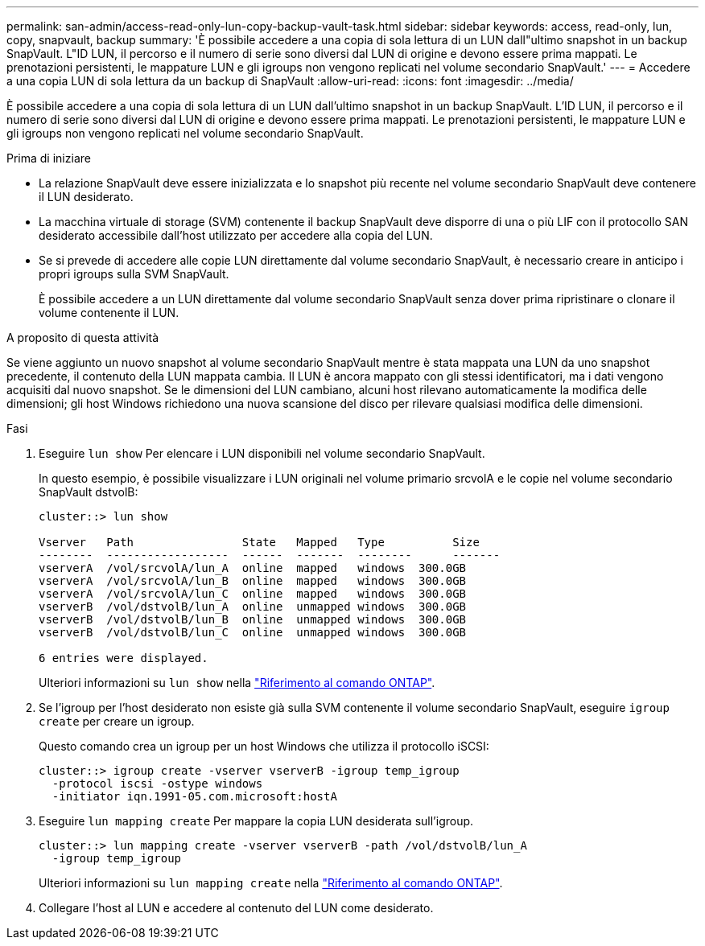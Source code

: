 ---
permalink: san-admin/access-read-only-lun-copy-backup-vault-task.html 
sidebar: sidebar 
keywords: access, read-only, lun, copy, snapvault, backup 
summary: 'È possibile accedere a una copia di sola lettura di un LUN dall"ultimo snapshot in un backup SnapVault. L"ID LUN, il percorso e il numero di serie sono diversi dal LUN di origine e devono essere prima mappati. Le prenotazioni persistenti, le mappature LUN e gli igroups non vengono replicati nel volume secondario SnapVault.' 
---
= Accedere a una copia LUN di sola lettura da un backup di SnapVault
:allow-uri-read: 
:icons: font
:imagesdir: ../media/


[role="lead"]
È possibile accedere a una copia di sola lettura di un LUN dall'ultimo snapshot in un backup SnapVault. L'ID LUN, il percorso e il numero di serie sono diversi dal LUN di origine e devono essere prima mappati. Le prenotazioni persistenti, le mappature LUN e gli igroups non vengono replicati nel volume secondario SnapVault.

.Prima di iniziare
* La relazione SnapVault deve essere inizializzata e lo snapshot più recente nel volume secondario SnapVault deve contenere il LUN desiderato.
* La macchina virtuale di storage (SVM) contenente il backup SnapVault deve disporre di una o più LIF con il protocollo SAN desiderato accessibile dall'host utilizzato per accedere alla copia del LUN.
* Se si prevede di accedere alle copie LUN direttamente dal volume secondario SnapVault, è necessario creare in anticipo i propri igroups sulla SVM SnapVault.
+
È possibile accedere a un LUN direttamente dal volume secondario SnapVault senza dover prima ripristinare o clonare il volume contenente il LUN.



.A proposito di questa attività
Se viene aggiunto un nuovo snapshot al volume secondario SnapVault mentre è stata mappata una LUN da uno snapshot precedente, il contenuto della LUN mappata cambia. Il LUN è ancora mappato con gli stessi identificatori, ma i dati vengono acquisiti dal nuovo snapshot. Se le dimensioni del LUN cambiano, alcuni host rilevano automaticamente la modifica delle dimensioni; gli host Windows richiedono una nuova scansione del disco per rilevare qualsiasi modifica delle dimensioni.

.Fasi
. Eseguire `lun show` Per elencare i LUN disponibili nel volume secondario SnapVault.
+
In questo esempio, è possibile visualizzare i LUN originali nel volume primario srcvolA e le copie nel volume secondario SnapVault dstvolB:

+
[listing]
----
cluster::> lun show

Vserver   Path                State   Mapped   Type          Size
--------  ------------------  ------  -------  --------      -------
vserverA  /vol/srcvolA/lun_A  online  mapped   windows  300.0GB
vserverA  /vol/srcvolA/lun_B  online  mapped   windows  300.0GB
vserverA  /vol/srcvolA/lun_C  online  mapped   windows  300.0GB
vserverB  /vol/dstvolB/lun_A  online  unmapped windows  300.0GB
vserverB  /vol/dstvolB/lun_B  online  unmapped windows  300.0GB
vserverB  /vol/dstvolB/lun_C  online  unmapped windows  300.0GB

6 entries were displayed.
----
+
Ulteriori informazioni su `lun show` nella link:https://docs.netapp.com/us-en/ontap-cli/lun-show.html["Riferimento al comando ONTAP"^].

. Se l'igroup per l'host desiderato non esiste già sulla SVM contenente il volume secondario SnapVault, eseguire `igroup create` per creare un igroup.
+
Questo comando crea un igroup per un host Windows che utilizza il protocollo iSCSI:

+
[listing]
----
cluster::> igroup create -vserver vserverB -igroup temp_igroup
  -protocol iscsi -ostype windows
  -initiator iqn.1991-05.com.microsoft:hostA
----
. Eseguire `lun mapping create` Per mappare la copia LUN desiderata sull'igroup.
+
[listing]
----
cluster::> lun mapping create -vserver vserverB -path /vol/dstvolB/lun_A
  -igroup temp_igroup
----
+
Ulteriori informazioni su `lun mapping create` nella link:https://docs.netapp.com/us-en/ontap-cli/lun-mapping-create.html["Riferimento al comando ONTAP"^].

. Collegare l'host al LUN e accedere al contenuto del LUN come desiderato.

